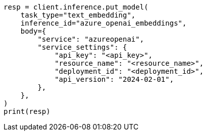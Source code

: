 // inference/put-inference.asciidoc:584

[source, python]
----
resp = client.inference.put_model(
    task_type="text_embedding",
    inference_id="azure_openai_embeddings",
    body={
        "service": "azureopenai",
        "service_settings": {
            "api_key": "<api_key>",
            "resource_name": "<resource_name>",
            "deployment_id": "<deployment_id>",
            "api_version": "2024-02-01",
        },
    },
)
print(resp)
----